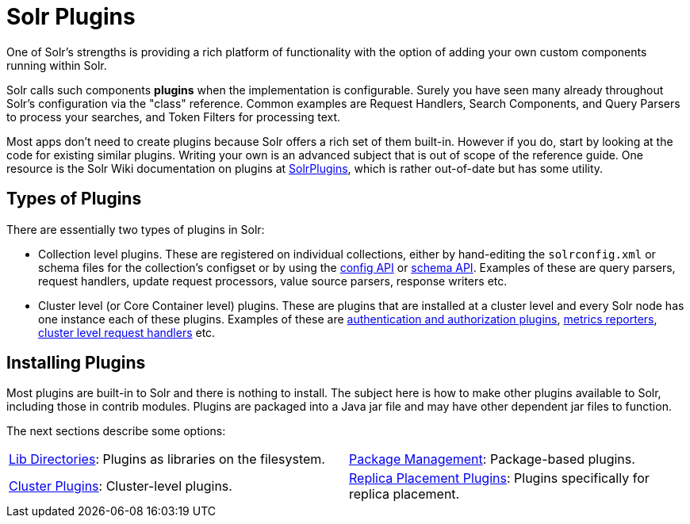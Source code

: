 = Solr Plugins
:page-children: libs, \
    package-manager, \
    cluster-plugins, \
    replica-placement-plugins
// Licensed to the Apache Software Foundation (ASF) under one
// or more contributor license agreements.  See the NOTICE file
// distributed with this work for additional information
// regarding copyright ownership.  The ASF licenses this file
// to you under the Apache License, Version 2.0 (the
// "License"); you may not use this file except in compliance
// with the License.  You may obtain a copy of the License at
//
//   http://www.apache.org/licenses/LICENSE-2.0
//
// Unless required by applicable law or agreed to in writing,
// software distributed under the License is distributed on an
// "AS IS" BASIS, WITHOUT WARRANTIES OR CONDITIONS OF ANY
// KIND, either express or implied.  See the License for the
// specific language governing permissions and limitations
// under the License.

One of Solr's strengths is providing a rich platform of functionality with the option of adding your own custom components running within Solr.

Solr calls such components *plugins* when the implementation is configurable.
Surely you have seen many already throughout Solr's configuration via the "class" reference.
Common examples are Request Handlers, Search Components, and Query Parsers to process your searches, and Token Filters for processing text.

Most apps don't need to create plugins because Solr offers a rich set of them built-in.
However if you do, start by looking at the code for existing similar plugins.
Writing your own is an advanced subject that is out of scope of the reference guide.
One resource is the Solr Wiki documentation on plugins at https://cwiki.apache.org/confluence/display/solr/SolrPlugins[SolrPlugins], which is rather out-of-date but has some utility.

== Types of Plugins ==

There are essentially two types of plugins in Solr:

* Collection level plugins. These are registered on individual collections, either by hand-editing the `solrconfig.xml` or schema files for the collection's configset or by using the <<config-api.adoc#,config API>> or <<schema-api.adoc#,schema API>>. Examples of these are query parsers, request handlers, update request processors, value source parsers, response writers etc.

* Cluster level (or Core Container level) plugins. These are plugins that are installed at a cluster level and every Solr node has one instance each of these plugins. Examples of these are <<authentication-and-authorization-plugins.adoc#,authentication and authorization plugins>>, <<metrics-reporting.adoc#reporters,metrics reporters>>, https://issues.apache.org/jira/browse/SOLR-14404[cluster level request handlers] etc.

== Installing Plugins ==

Most plugins are built-in to Solr and there is nothing to install.
The subject here is how to make other plugins available to Solr, including those in contrib modules.
Plugins are packaged into a Java jar file and may have other dependent jar files to function.

The next sections describe some options:

****
// This tags the below list so it can be used in the parent page section list
// tag::plugin-sections[]
[cols="1,1",frame=none,grid=none,stripes=none]
|===
| <<libs.adoc#,Lib Directories>>: Plugins as libraries on the filesystem.
| <<package-manager.adoc#,Package Management>>: Package-based plugins.
| <<cluster-plugins.adoc#,Cluster Plugins>>: Cluster-level plugins.
| <<replica-placement-plugins.adoc#,Replica Placement Plugins>>: Plugins specifically for replica placement.
|===
// end::plugin-sections[]
****
